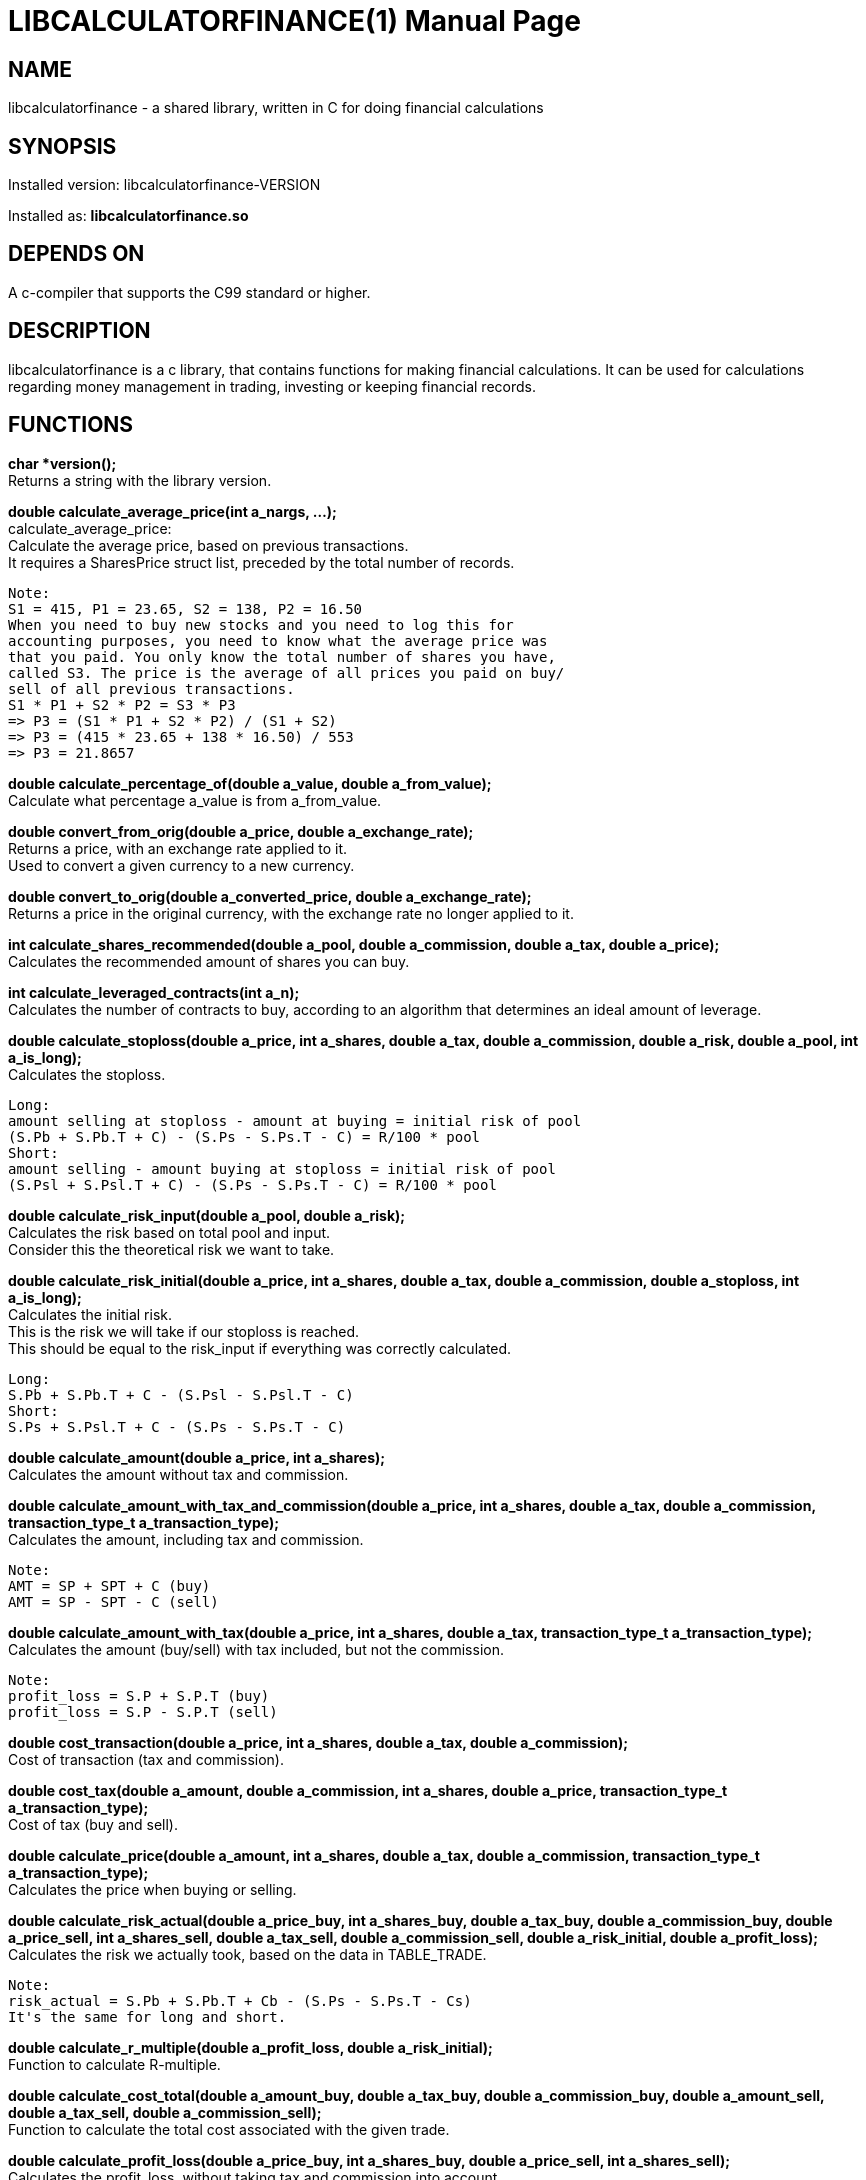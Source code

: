 = LIBCALCULATORFINANCE(1)
:doctype: manpage

== NAME
libcalculatorfinance - a shared library, written in C for doing financial calculations

== SYNOPSIS
Installed version: libcalculatorfinance-VERSION +

Installed as: *libcalculatorfinance.so*

== DEPENDS ON
A c-compiler that supports the C99 standard or higher.

== DESCRIPTION
libcalculatorfinance is a c library, that contains functions for making financial calculations.
It can be used for calculations regarding money management in trading, investing or keeping financial records.

== FUNCTIONS

*char *version();* +
Returns a string with the library version.

*double calculate_average_price(int a_nargs, ...);* +
calculate_average_price: +
Calculate the average price, based on previous transactions. +
It requires a SharesPrice struct list, preceded by the total number
of records.

....
Note:
S1 = 415, P1 = 23.65, S2 = 138, P2 = 16.50
When you need to buy new stocks and you need to log this for
accounting purposes, you need to know what the average price was
that you paid. You only know the total number of shares you have,
called S3. The price is the average of all prices you paid on buy/
sell of all previous transactions.
S1 * P1 + S2 * P2 = S3 * P3
=> P3 = (S1 * P1 + S2 * P2) / (S1 + S2)
=> P3 = (415 * 23.65 + 138 * 16.50) / 553
=> P3 = 21.8657
....

*double calculate_percentage_of(double a_value, double a_from_value);* +
Calculate what percentage a_value is from a_from_value.

*double convert_from_orig(double a_price, double a_exchange_rate);* +
Returns a price, with an exchange rate applied to it. +
Used to convert a given currency to a new currency.

*double convert_to_orig(double a_converted_price, double a_exchange_rate);* +
Returns a price in the original currency, with the exchange rate no longer applied to it.

*int calculate_shares_recommended(double a_pool, double a_commission, double a_tax, double a_price);* +
Calculates the recommended amount of shares you can buy.

*int calculate_leveraged_contracts(int a_n);* +
Calculates the number of contracts to buy, according to an algorithm that determines an ideal amount of leverage.

*double calculate_stoploss(double a_price, int a_shares, double a_tax, double a_commission, double a_risk, double a_pool, int a_is_long);* +
Calculates the stoploss.

....
Long:
amount selling at stoploss - amount at buying = initial risk of pool
(S.Pb + S.Pb.T + C) - (S.Ps - S.Ps.T - C) = R/100 * pool
Short:
amount selling - amount buying at stoploss = initial risk of pool
(S.Psl + S.Psl.T + C) - (S.Ps - S.Ps.T - C) = R/100 * pool
....

*double calculate_risk_input(double a_pool, double a_risk);* +
Calculates the risk based on total pool and input. +
Consider this the theoretical risk we want to take.

*double calculate_risk_initial(double a_price, int a_shares, double a_tax, double a_commission, double a_stoploss, int a_is_long);* +
Calculates the initial risk. +
This is the risk we will take if our stoploss is reached. +
This should be equal to the risk_input if everything was correctly calculated.

....
Long:
S.Pb + S.Pb.T + C - (S.Psl - S.Psl.T - C)
Short:
S.Ps + S.Psl.T + C - (S.Ps - S.Ps.T - C)
....

*double calculate_amount(double a_price, int a_shares);* +
Calculates the amount without tax and commission.

*double calculate_amount_with_tax_and_commission(double a_price, int a_shares, double a_tax, double a_commission, transaction_type_t a_transaction_type);* +
Calculates the amount, including tax and commission.

....
Note:
AMT = SP + SPT + C (buy)
AMT = SP - SPT - C (sell)
....

*double calculate_amount_with_tax(double a_price, int a_shares, double a_tax, transaction_type_t a_transaction_type);* +
Calculates the amount (buy/sell) with tax included, but not the commission.

....
Note:
profit_loss = S.P + S.P.T (buy)
profit_loss = S.P - S.P.T (sell)
....

*double cost_transaction(double a_price, int a_shares, double a_tax, double a_commission);* +
Cost of transaction (tax and commission).

*double cost_tax(double a_amount, double a_commission, int a_shares, double a_price, transaction_type_t a_transaction_type);* +
Cost of tax (buy and sell).

*double calculate_price(double a_amount, int a_shares, double a_tax, double a_commission, transaction_type_t a_transaction_type);* +
Calculates the price when buying or selling.

*double calculate_risk_actual(double a_price_buy, int a_shares_buy, double a_tax_buy, double a_commission_buy, double a_price_sell, int a_shares_sell, double a_tax_sell, double a_commission_sell, double a_risk_initial, double a_profit_loss);* +
Calculates the risk we actually took, based on the data in TABLE_TRADE.

....
Note:
risk_actual = S.Pb + S.Pb.T + Cb - (S.Ps - S.Ps.T - Cs)
It's the same for long and short.
....

*double calculate_r_multiple(double a_profit_loss, double a_risk_initial);* +
Function to calculate R-multiple.

*double calculate_cost_total(double a_amount_buy, double a_tax_buy, double a_commission_buy, double a_amount_sell, double a_tax_sell, double a_commission_sell);* +
Function to calculate the total cost associated with the given trade.

*double calculate_profit_loss(double a_price_buy, int a_shares_buy, double a_price_sell, int a_shares_sell);* +
Calculates the profit_loss, without taking tax and commission into account.

....
Note:
profit_loss = S.Ps - S.Pb
It's the same for long and short.
....

*double calculate_profit_loss_total(double a_price_buy, int a_shares_buy, double a_tax_buy, double a_commission_buy, double a_price_sell, int a_shares_sell, double a_tax_sell, double a_commission_sell);* +
Calculates the total profit_loss.

....
Note:
profit_loss = S.Ps - S.Ps.T - C - (S.Pb + S.Pb.T + C)
It's the same for long and short.
....

*double calculate_cost_other(double a_profit_loss, double a_profit_loss_total, double a_cost_total);* +
Calculates other costs based on the difference that remains.

== USAGE
It's a library, designed to be used from application code. +
See the EXAMPLES section on how to use it in python.

== SEE ALSO
This library stands on it's own and is not related to other man pages.

== BUGS
None that I know of. All unit-tests succeeded, upon creation of the library.

== EXAMPLES
Python +
To use this in python, you can load the library as shown in the following examples.

[source,python]
----
from ctypes import cdll
lcf = cdll.LoadLibrary('libcalculatorfinance.so')
print(lcf.calculate_leveraged_contracts(5))
----

For the function _double calculate_average_price(int a_nargs, ...);_
you need a SharesPrice struct, which is defined in C as: +
[source,c]
----
typedef struct
{
    int sp_shares;
    double sp_price;
} SharesPrice;
----

To use this struct from python, you would need to declare the following: +
[source,python]
----
from ctypes import cdll
from ctypes import Structure, c_int, c_double

lcf = cdll.LoadLibrary('libcalculatorfinance.so')

class SharesPrice(Structure):
     _fields_ = [
        ("sp_shares", c_int),
        ("sp_price", c_double)]

l_sharesprice1 = SharesPrice(153, 12.18)
l_sharesprice2 = SharesPrice(240, 23.65)
print(lcf.calculate_average_price(2, byref(l_sharesprice1), byref(l_sharesprice2)))
----
